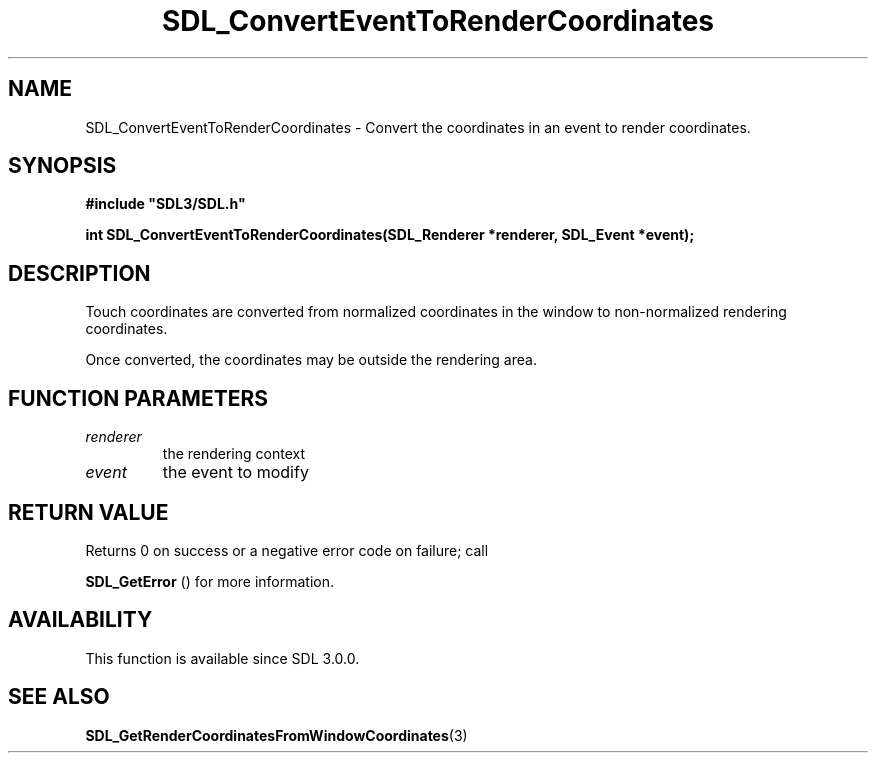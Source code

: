 .\" This manpage content is licensed under Creative Commons
.\"  Attribution 4.0 International (CC BY 4.0)
.\"   https://creativecommons.org/licenses/by/4.0/
.\" This manpage was generated from SDL's wiki page for SDL_ConvertEventToRenderCoordinates:
.\"   https://wiki.libsdl.org/SDL_ConvertEventToRenderCoordinates
.\" Generated with SDL/build-scripts/wikiheaders.pl
.\"  revision SDL-aba3038
.\" Please report issues in this manpage's content at:
.\"   https://github.com/libsdl-org/sdlwiki/issues/new
.\" Please report issues in the generation of this manpage from the wiki at:
.\"   https://github.com/libsdl-org/SDL/issues/new?title=Misgenerated%20manpage%20for%20SDL_ConvertEventToRenderCoordinates
.\" SDL can be found at https://libsdl.org/
.de URL
\$2 \(laURL: \$1 \(ra\$3
..
.if \n[.g] .mso www.tmac
.TH SDL_ConvertEventToRenderCoordinates 3 "SDL 3.0.0" "SDL" "SDL3 FUNCTIONS"
.SH NAME
SDL_ConvertEventToRenderCoordinates \- Convert the coordinates in an event to render coordinates\[char46]
.SH SYNOPSIS
.nf
.B #include \(dqSDL3/SDL.h\(dq
.PP
.BI "int SDL_ConvertEventToRenderCoordinates(SDL_Renderer *renderer, SDL_Event *event);
.fi
.SH DESCRIPTION
Touch coordinates are converted from normalized coordinates in the window
to non-normalized rendering coordinates\[char46]

Once converted, the coordinates may be outside the rendering area\[char46]

.SH FUNCTION PARAMETERS
.TP
.I renderer
the rendering context
.TP
.I event
the event to modify
.SH RETURN VALUE
Returns 0 on success or a negative error code on failure; call

.BR SDL_GetError
() for more information\[char46]

.SH AVAILABILITY
This function is available since SDL 3\[char46]0\[char46]0\[char46]

.SH SEE ALSO
.BR SDL_GetRenderCoordinatesFromWindowCoordinates (3)
